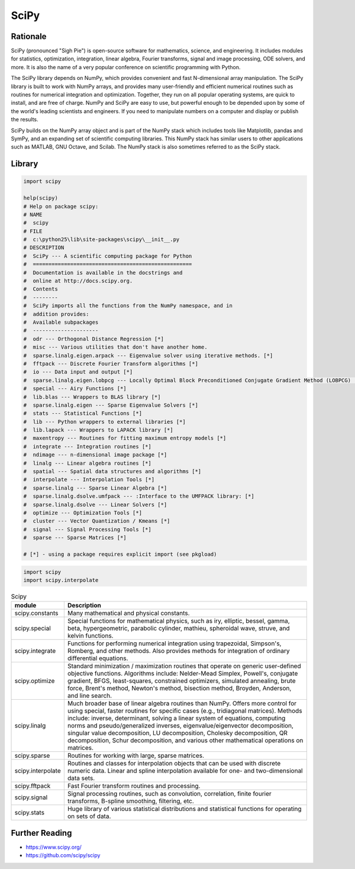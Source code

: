 SciPy
=====


Rationale
---------
SciPy (pronounced "Sigh Pie") is open-source software for mathematics, science, and engineering. It includes modules for statistics, optimization, integration, linear algebra, Fourier transforms, signal and image processing, ODE solvers, and more. It is also the name of a very popular conference on scientific programming with Python.

The SciPy library depends on NumPy, which provides convenient and fast N-dimensional array manipulation. The SciPy library is built to work with NumPy arrays, and provides many user-friendly and efficient numerical routines such as routines for numerical integration and optimization. Together, they run on all popular operating systems, are quick to install, and are free of charge. NumPy and SciPy are easy to use, but powerful enough to be depended upon by some of the world's leading scientists and engineers. If you need to manipulate numbers on a computer and display or publish the results.

SciPy builds on the NumPy array object and is part of the NumPy stack which includes tools like Matplotlib, pandas and SymPy, and an expanding set of scientific computing libraries. This NumPy stack has similar users to other applications such as MATLAB, GNU Octave, and Scilab. The NumPy stack is also sometimes referred to as the SciPy stack.


Library
-------
.. code-block:: python

    import scipy

    help(scipy)
    # Help on package scipy:
    # NAME
    #  scipy
    # FILE
    #  c:\python25\lib\site-packages\scipy\__init__.py
    # DESCRIPTION
    #  SciPy --- A scientific computing package for Python
    #  ===================================================
    #  Documentation is available in the docstrings and
    #  online at http://docs.scipy.org.
    #  Contents
    #  --------
    #  SciPy imports all the functions from the NumPy namespace, and in
    #  addition provides:
    #  Available subpackages
    #  ---------------------
    #  odr --- Orthogonal Distance Regression [*]
    #  misc --- Various utilities that don't have another home.
    #  sparse.linalg.eigen.arpack --- Eigenvalue solver using iterative methods. [*]
    #  fftpack --- Discrete Fourier Transform algorithms [*]
    #  io --- Data input and output [*]
    #  sparse.linalg.eigen.lobpcg --- Locally Optimal Block Preconditioned Conjugate Gradient Method (LOBPCG) [*]
    #  special --- Airy Functions [*]
    #  lib.blas --- Wrappers to BLAS library [*]
    #  sparse.linalg.eigen --- Sparse Eigenvalue Solvers [*]
    #  stats --- Statistical Functions [*]
    #  lib --- Python wrappers to external libraries [*]
    #  lib.lapack --- Wrappers to LAPACK library [*]
    #  maxentropy --- Routines for fitting maximum entropy models [*]
    #  integrate --- Integration routines [*]
    #  ndimage --- n-dimensional image package [*]
    #  linalg --- Linear algebra routines [*]
    #  spatial --- Spatial data structures and algorithms [*]
    #  interpolate --- Interpolation Tools [*]
    #  sparse.linalg --- Sparse Linear Algebra [*]
    #  sparse.linalg.dsolve.umfpack --- :Interface to the UMFPACK library: [*]
    #  sparse.linalg.dsolve --- Linear Solvers [*]
    #  optimize --- Optimization Tools [*]
    #  cluster --- Vector Quantization / Kmeans [*]
    #  signal --- Signal Processing Tools [*]
    #  sparse --- Sparse Matrices [*]

    # [*] - using a package requires explicit import (see pkgload)

.. code-block:: python

    import scipy
    import scipy.interpolate

.. csv-table:: Scipy
    :header: "module", "Description"
    :widths: 10, 90

    "scipy.constants", "Many mathematical and physical constants."
    "scipy.special", "Special functions for mathematical physics, such as iry, elliptic, bessel, gamma, beta, hypergeometric, parabolic cylinder, mathieu, spheroidal wave, struve, and kelvin functions."
    "scipy.integrate", "Functions for performing numerical integration using trapezoidal, Simpson's, Romberg, and other methods. Also provides methods for integration of ordinary differential equations."
    "scipy.optimize", "Standard minimization / maximization routines that operate on generic user-defined objective functions. Algorithms include: Nelder-Mead Simplex, Powell's, conjugate gradient, BFGS, least-squares, constrained optimizers, simulated annealing, brute force, Brent's method, Newton's method, bisection method, Broyden, Anderson, and line search."
    "scipy.linalg", "Much broader base of linear algebra routines than NumPy. Offers more control for using special, faster routines for specific cases (e.g., tridiagonal matrices). Methods include: inverse, determinant, solving a linear system of equations, computing norms and pseudo/generalized inverses, eigenvalue/eigenvector decomposition, singular value decomposition, LU decomposition, Cholesky decomposition, QR decomposition, Schur decomposition, and various other mathematical operations on matrices."
    "scipy.sparse", "Routines for working with large, sparse matrices."
    "scipy.interpolate", "Routines and classes for interpolation objects that can be used with discrete numeric data. Linear and spline interpolation available for one- and two-dimensional data sets."
    "scipy.fftpack", "Fast Fourier transform routines and processing."
    "scipy.signal", "Signal processing routines, such as convolution, correlation, finite fourier transforms, B-spline smoothing, filtering, etc."
    "scipy.stats", "Huge library of various statistical distributions and statistical functions for operating on sets of data."


Further Reading
---------------
* https://www.scipy.org/
* https://github.com/scipy/scipy
